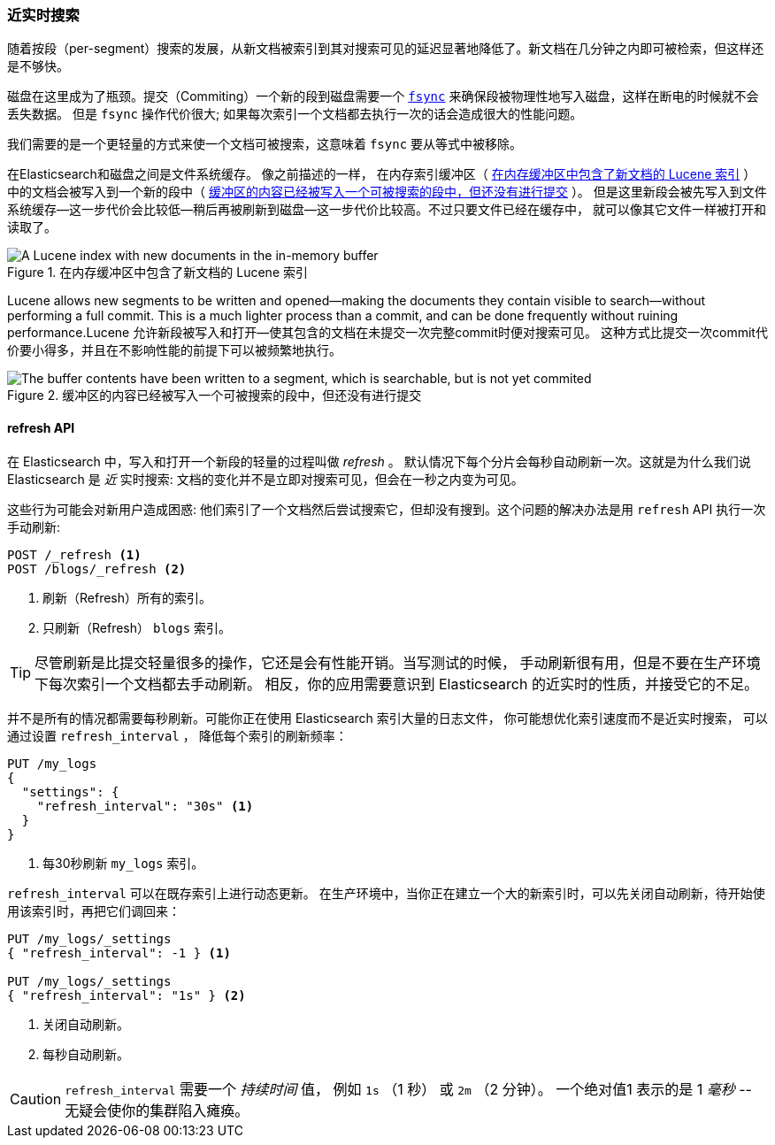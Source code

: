 [[near-real-time]]
=== 近实时搜索

随着按段（per-segment）搜索的发展，((("searching", "near real-time search")))从新文档被索引到其对搜索可见的延迟显著地降低了。新文档在几分钟之内即可被检索，但这样还是不够快。

磁盘在这里成为了瓶颈。((("committing segments to disk")))((("fsync")))((("segments", "committing to disk")))提交（Commiting）一个新的段到磁盘需要一个
http://en.wikipedia.org/wiki/Fsync[`fsync`] 来确保段被物理性地写入磁盘，这样在断电的时候就不会丢失数据。
但是 `fsync` 操作代价很大; 如果每次索引一个文档都去执行一次的话会造成很大的性能问题。

我们需要的是一个更轻量的方式来使一个文档可被搜索，这意味着 `fsync` 要从等式中被移除。

在Elasticsearch和磁盘之间是文件系统缓存。((("filesystem cache"))) 像之前描述的一样，
在内存索引缓冲区（ <<img-pre-refresh>> ）中的文档会被写入到一个新的段中（ <<img-post-refresh>> ）。
但是这里新段会被先写入到文件系统缓存--这一步代价会比较低--稍后再被刷新到磁盘--这一步代价比较高。不过只要文件已经在缓存中，
就可以像其它文件一样被打开和读取了。

[[img-pre-refresh]]
.在内存缓冲区中包含了新文档的 Lucene 索引
image::images/elas_1104.png["A Lucene index with new documents in the in-memory buffer"]

Lucene allows new segments to be written and opened--making the documents
they contain visible to search--without performing a full commit. This is a
much lighter process than a commit, and can be done frequently without ruining
performance.Lucene 允许新段被写入和打开--使其包含的文档在未提交一次完整commit时便对搜索可见。
这种方式比提交一次commit代价要小得多，并且在不影响性能的前提下可以被频繁地执行。

[[img-post-refresh]]
.缓冲区的内容已经被写入一个可被搜索的段中，但还没有进行提交
image::images/elas_1105.png["The buffer contents have been written to a segment, which is searchable, but is not yet commited"]


[[refresh-api]]
==== refresh API


在 Elasticsearch 中，写入和打开一个新段的轻量的过程叫做 _refresh_ 。((("shards", "refreshes")))((("refresh API")))
默认情况下每个分片会每秒自动刷新一次。这就是为什么我们说 Elasticsearch 是 _近_ 实时搜索:
文档的变化并不是立即对搜索可见，但会在一秒之内变为可见。

这些行为可能会对新用户造成困惑: 他们索引了一个文档然后尝试搜索它，但却没有搜到。这个问题的解决办法是用 `refresh` API 执行一次手动刷新:

[source,json]
-----------------------------
POST /_refresh <1>
POST /blogs/_refresh <2>
-----------------------------
<1> 刷新（Refresh）所有的索引。
<2> 只刷新（Refresh） `blogs` 索引。

[TIP]
====
尽管刷新是比提交轻量很多的操作，它还是会有性能开销。((("indices", "refresh_interval")))当写测试的时候，
手动刷新很有用，但是不要在生产环境下每次索引一个文档都去手动刷新。
相反，你的应用需要意识到 Elasticsearch 的近实时的性质，并接受它的不足。
====

并不是所有的情况都需要每秒刷新。可能你正在使用 Elasticsearch 索引大量的日志文件， 你可能想优化索引速度而不是近实时搜索，
可以通过设置((("refresh_interval setting"))) `refresh_interval` ， 降低每个索引的刷新频率：

[source,json]
-----------------------------
PUT /my_logs
{
  "settings": {
    "refresh_interval": "30s" <1>
  }
}
-----------------------------
<1> 每30秒刷新 `my_logs` 索引。

`refresh_interval` 可以在既存索引上进行动态更新。
在生产环境中，当你正在建立一个大的新索引时，可以先关闭自动刷新，待开始使用该索引时，再把它们调回来：

[source,json]
-----------------------------
PUT /my_logs/_settings
{ "refresh_interval": -1 } <1>

PUT /my_logs/_settings
{ "refresh_interval": "1s" } <2>
-----------------------------
<1> 关闭自动刷新。
<2> 每秒自动刷新。

CAUTION: `refresh_interval` 需要一个 _持续时间_ 值， 例如 `1s` （1 秒） 或 `2m` （2 分钟）。
一个绝对值1 表示的是 1 _毫秒_ --无疑会使你的集群陷入瘫痪。
